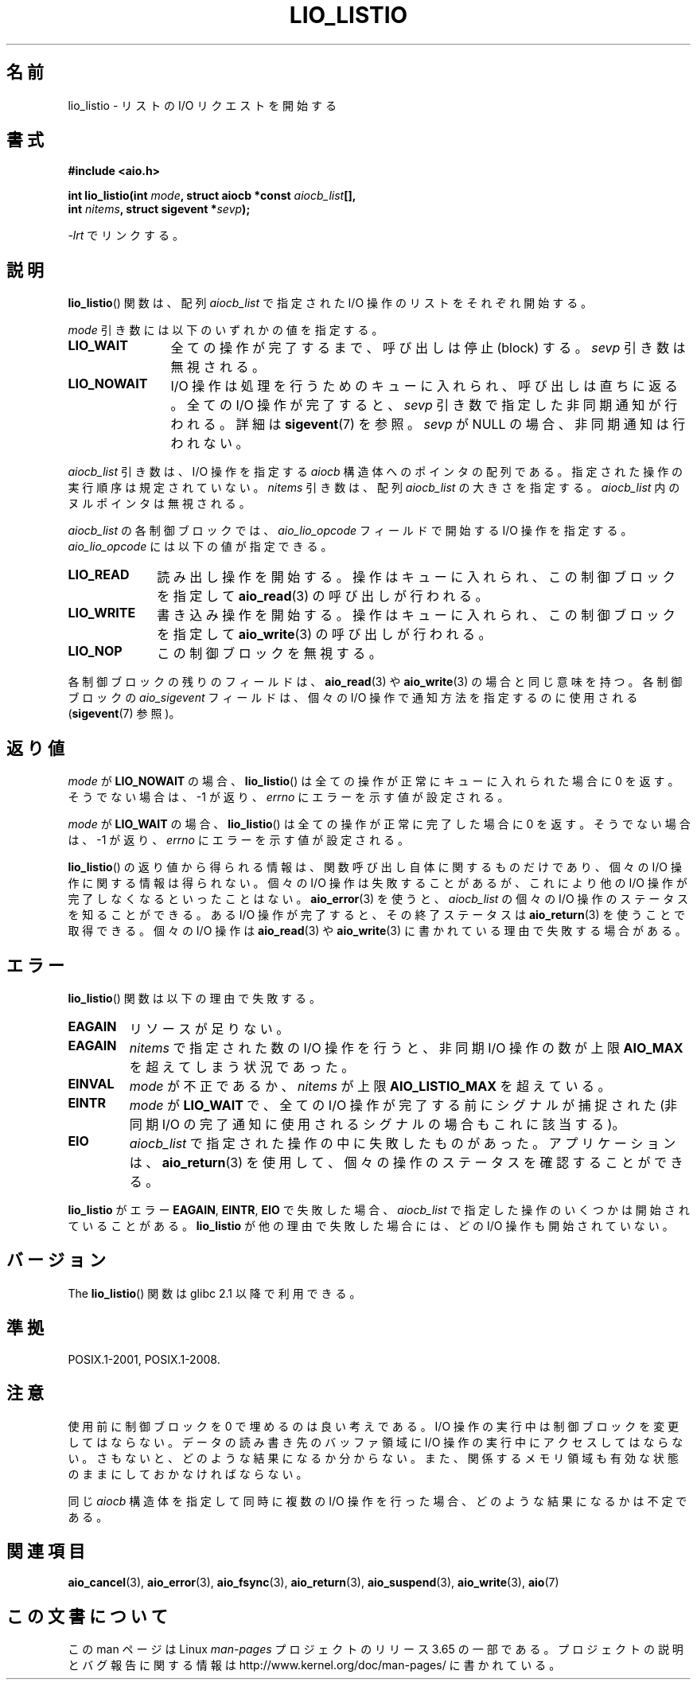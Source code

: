 .\" Copyright (C) 2010, Michael Kerrisk <mtk.manpages@gmail.com>
.\"
.\" %%%LICENSE_START(GPLv2+_DOC_FULL)
.\" This is free documentation; you can redistribute it and/or
.\" modify it under the terms of the GNU General Public License as
.\" published by the Free Software Foundation; either version 2 of
.\" the License, or (at your option) any later version.
.\"
.\" The GNU General Public License's references to "object code"
.\" and "executables" are to be interpreted as the output of any
.\" document formatting or typesetting system, including
.\" intermediate and printed output.
.\"
.\" This manual is distributed in the hope that it will be useful,
.\" but WITHOUT ANY WARRANTY; without even the implied warranty of
.\" MERCHANTABILITY or FITNESS FOR A PARTICULAR PURPOSE.  See the
.\" GNU General Public License for more details.
.\"
.\" You should have received a copy of the GNU General Public
.\" License along with this manual; if not, see
.\" <http://www.gnu.org/licenses/>.
.\" %%%LICENSE_END
.\"
.\"*******************************************************************
.\"
.\" This file was generated with po4a. Translate the source file.
.\"
.\"*******************************************************************
.\"
.\" Japanese Version Copyright (c) 2012  Akihiro MOTOKI
.\"         all rights reserved.
.\" Translated 2012-05-05, Akihiro MOTOKI <amotoki@gmail.com>
.\" Updated 2012-05-29, Akihiro MOTOKI <amotoki@gmail.com>
.\"
.TH LIO_LISTIO 3 2012\-05\-08 "" "Linux Programmer's Manual"
.SH 名前
lio_listio \- リストの I/O リクエストを開始する
.SH 書式
.nf
\fB#include <aio.h>\fP

\fBint lio_listio(int \fP\fImode\fP\fB, struct aiocb *const \fP\fIaiocb_list\fP\fB[],\fP
\fB               int \fP\fInitems\fP\fB, struct sigevent *\fP\fIsevp\fP\fB);\fP

\fI\-lrt\fP でリンクする。
.fi
.SH 説明
\fBlio_listio\fP() 関数は、配列 \fIaiocb_list\fP で指定された I/O 操作の
リストをそれぞれ開始する。

\fImode\fP 引き数には以下のいずれかの値を指定する。
.TP  12
\fBLIO_WAIT\fP
全ての操作が完了するまで、呼び出しは停止 (block) する。
\fIsevp\fP 引き数は無視される。
.TP 
\fBLIO_NOWAIT\fP
I/O 操作は処理を行うためのキューに入れられ、呼び出しは直ちに返る。
全ての I/O 操作が完了すると、 \fIsevp\fP 引き数で指定した非同期通知が
行われる。詳細は \fBsigevent\fP(7) を参照。\fIsevp\fP が NULL の場合、
非同期通知は行われない。
.PP
\fIaiocb_list\fP 引き数は、I/O 操作を指定する \fIaiocb\fP 構造体へのポインタ
の配列である。指定された操作の実行順序は規定されていない。
\fInitems\fP 引き数は、配列 \fIaiocb_list\fP の大きさを指定する。
\fIaiocb_list\fP 内のヌルポインタは無視される。

\fIaiocb_list\fP の各制御ブロックでは、
\fIaio_lio_opcode\fP フィールドで開始する I/O 操作を指定する。
\fIaio_lio_opcode\fP には以下の値が指定できる。
.TP  10
\fBLIO_READ\fP
読み出し操作を開始する。操作はキューに入れられ、
この制御ブロックを指定して \fBaio_read\fP(3) の呼び出しが行われる。
.TP 
\fBLIO_WRITE\fP
書き込み操作を開始する。操作はキューに入れられ、
この制御ブロックを指定して \fBaio_write\fP(3) の呼び出しが行われる。
.TP 
\fBLIO_NOP\fP
この制御ブロックを無視する。
.PP
各制御ブロックの残りのフィールドは、
\fBaio_read\fP(3) や \fBaio_write\fP(3) の場合と同じ意味を持つ。
各制御ブロックの \fIaio_sigevent\fP フィールドは、
個々の I/O 操作で通知方法を指定するのに使用される
(\fBsigevent\fP(7) 参照)。
.SH 返り値
\fImode\fP が \fBLIO_NOWAIT\fP の場合、 \fBlio_listio\fP() は全ての操作が
正常にキューに入れられた場合に 0 を返す。
そうでない場合は、\-1 が返り、 \fIerrno\fP にエラーを示す値が設定される。

\fImode\fP が \fBLIO_WAIT\fP の場合、 \fBlio_listio\fP() は全ての操作が
正常に完了した場合に 0 を返す。
そうでない場合は、\-1 が返り、 \fIerrno\fP にエラーを示す値が設定される。

\fBlio_listio\fP() の返り値から得られる情報は、関数呼び出し自体に関する
ものだけであり、個々の I/O 操作に関する情報は得られない。
個々の I/O 操作は失敗することがあるが、これにより他の I/O 操作が完了
しなくなるといったことはない。 \fBaio_error\fP(3) を使うと、
\fIaiocb_list\fP の個々の I/O 操作のステータスを知ることができる。
ある I/O 操作が完了すると、その終了ステータスは\fBaio_return\fP(3) を使う
ことで取得できる。個々の I/O 操作は \fBaio_read\fP(3) や \fBaio_write\fP(3)
に書かれている理由で失敗する場合がある。
.SH エラー
\fBlio_listio\fP() 関数は以下の理由で失敗する。
.TP 
\fBEAGAIN\fP
リソースが足りない。
.TP 
\fBEAGAIN\fP
.\" Doesn't happen in glibc(?)
\fInitems\fP で指定された数の I/O 操作を行うと、
非同期 I/O 操作の数が上限 \fBAIO_MAX\fP を超えてしまう状況であった。
.TP 
\fBEINVAL\fP
.\" Doesn't happen in glibc(?)
\fImode\fP が不正であるか、
\fInitems\fP が上限 \fBAIO_LISTIO_MAX\fP を超えている。
.TP 
\fBEINTR\fP
\fImode\fP が \fBLIO_WAIT\fP で、全ての I/O 操作が完了する前にシグナルが
捕捉された (非同期 I/O の完了通知に使用されるシグナルの場合もこれに
該当する)。
.TP 
\fBEIO\fP
.\" e.g., ioa_reqprio or aio_lio_opcode was invalid
\fIaiocb_list\fP で指定された操作の中に失敗したものがあった。
アプリケーションは、 \fBaio_return\fP(3) を使用して、
個々の操作のステータスを確認することができる。
.PP
\fBlio_listio\fP がエラー \fBEAGAIN\fP, \fBEINTR\fP, \fBEIO\fP で失敗した場合、
\fIaiocb_list\fP で指定した操作のいくつかは開始されていることがある。
\fBlio_listio\fP が他の理由で失敗した場合には、
どの I/O 操作も開始されていない。
.SH バージョン
The \fBlio_listio\fP() 関数は glibc 2.1 以降で利用できる。
.SH 準拠
POSIX.1\-2001, POSIX.1\-2008.
.SH 注意
.\" or the control block of the operation
使用前に制御ブロックを 0 で埋めるのは良い考えである。
I/O 操作の実行中は制御ブロックを変更してはならない。データの読み書き先
のバッファ領域に I/O 操作の実行中にアクセスしてはならない。さもないと、
どのような結果になるか分からない。また、関係するメモリ領域も有効な状態
のままにしておかなければならない。

同じ \fIaiocb\fP 構造体を指定して同時に複数の I/O 操作を行った場合、
どのような結果になるかは不定である。
.SH 関連項目
\fBaio_cancel\fP(3), \fBaio_error\fP(3), \fBaio_fsync\fP(3), \fBaio_return\fP(3),
\fBaio_suspend\fP(3), \fBaio_write\fP(3), \fBaio\fP(7)
.SH この文書について
この man ページは Linux \fIman\-pages\fP プロジェクトのリリース 3.65 の一部
である。プロジェクトの説明とバグ報告に関する情報は
http://www.kernel.org/doc/man\-pages/ に書かれている。
